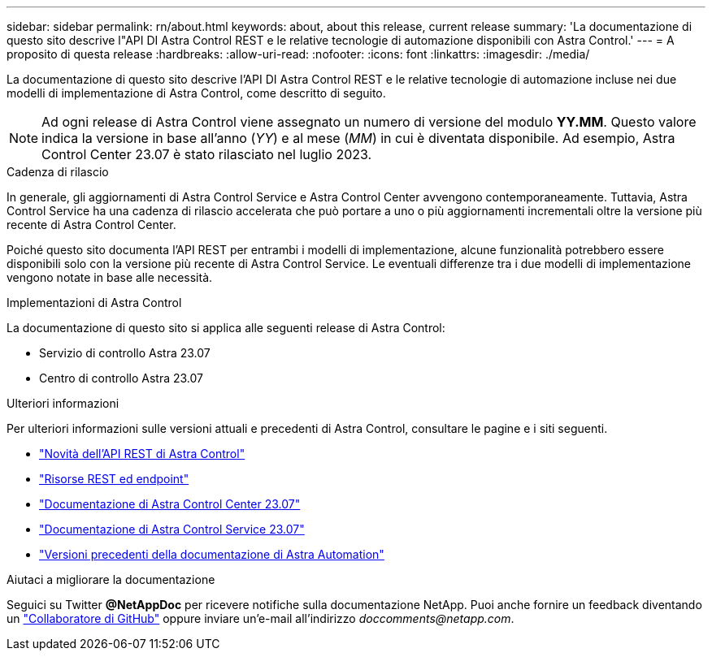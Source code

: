 ---
sidebar: sidebar 
permalink: rn/about.html 
keywords: about, about this release, current release 
summary: 'La documentazione di questo sito descrive l"API DI Astra Control REST e le relative tecnologie di automazione disponibili con Astra Control.' 
---
= A proposito di questa release
:hardbreaks:
:allow-uri-read: 
:nofooter: 
:icons: font
:linkattrs: 
:imagesdir: ./media/


[role="lead"]
La documentazione di questo sito descrive l'API DI Astra Control REST e le relative tecnologie di automazione incluse nei due modelli di implementazione di Astra Control, come descritto di seguito.


NOTE: Ad ogni release di Astra Control viene assegnato un numero di versione del modulo *YY.MM*. Questo valore indica la versione in base all'anno (_YY_) e al mese (_MM_) in cui è diventata disponibile. Ad esempio, Astra Control Center 23.07 è stato rilasciato nel luglio 2023.

.Cadenza di rilascio
In generale, gli aggiornamenti di Astra Control Service e Astra Control Center avvengono contemporaneamente. Tuttavia, Astra Control Service ha una cadenza di rilascio accelerata che può portare a uno o più aggiornamenti incrementali oltre la versione più recente di Astra Control Center.

Poiché questo sito documenta l'API REST per entrambi i modelli di implementazione, alcune funzionalità potrebbero essere disponibili solo con la versione più recente di Astra Control Service. Le eventuali differenze tra i due modelli di implementazione vengono notate in base alle necessità.

.Implementazioni di Astra Control
La documentazione di questo sito si applica alle seguenti release di Astra Control:

* Servizio di controllo Astra 23.07
* Centro di controllo Astra 23.07


.Ulteriori informazioni
Per ulteriori informazioni sulle versioni attuali e precedenti di Astra Control, consultare le pagine e i siti seguenti.

* link:../rn/whats_new.html["Novità dell'API REST di Astra Control"]
* link:../endpoints/resources.html["Risorse REST ed endpoint"]
* https://docs.netapp.com/us-en/astra-control-center/["Documentazione di Astra Control Center 23.07"^]
* https://docs.netapp.com/us-en/astra-control-service/["Documentazione di Astra Control Service 23.07"^]
* link:../aa-earlier-versions.html["Versioni precedenti della documentazione di Astra Automation"]


.Aiutaci a migliorare la documentazione
Seguici su Twitter *@NetAppDoc* per ricevere notifiche sulla documentazione NetApp. Puoi anche fornire un feedback diventando un link:https://docs.netapp.com/us-en/contribute/["Collaboratore di GitHub"^] oppure inviare un'e-mail all'indirizzo _doccomments@netapp.com_.
